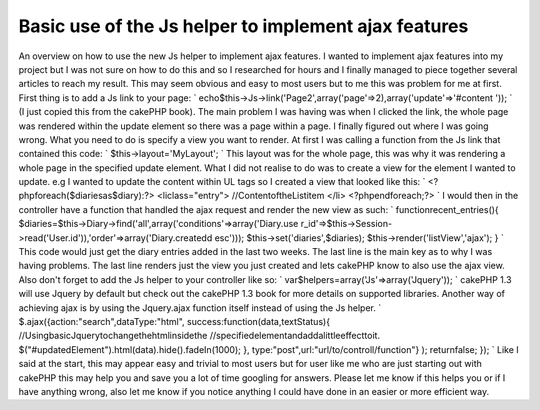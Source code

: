 Basic use of the Js helper to implement ajax features
=====================================================

An overview on how to use the new Js helper to implement ajax
features.
I wanted to implement ajax features into my project but I was not sure
on how to do this and so I researched for hours and I finally managed
to piece together several articles to reach my result. This may seem
obvious and easy to most users but to me this was problem for me at
first. First thing is to add a Js link to your page: `
echo$this->Js->link('Page2',array('page'=>2),array('update'=>'#content
'));
` (I just copied this from the cakePHP book). The main problem I was
having was when I clicked the link, the whole page was rendered within
the update element so there was a page within a page. I finally
figured out where I was going wrong. What you need to do is specify a
view you want to render. At first I was calling a function from the Js
link that contained this code: `
$this->layout='MyLayout';
` This layout was for the whole page, this was why it was rendering a
whole page in the specified update element. What I did not realise to
do was to create a view for the element I wanted to update. e.g I
wanted to update the content within UL tags so I created a view that
looked like this: `
<?phpforeach($diariesas$diary):?>
<liclass="entry">
//ContentoftheListitem
</li>
<?phpendforeach;?>
` I would then in the controller have a function that handled the ajax
request and render the new view as such: `
functionrecent_entries(){
$diaries=$this->Diary->find('all',array('conditions'=>array('Diary.use
r_id'=>$this->Session->read('User.id')),'order'=>array('Diary.createdd
esc')));
$this->set('diaries',$diaries);
$this->render('listView','ajax');
}
` This code would just get the diary entries added in the last two
weeks. The last line is the main key as to why I was having problems.
The last line renders just the view you just created and lets cakePHP
know to also use the ajax view. Also don't forget to add the Js helper
to your controller like so: `
var$helpers=array('Js'=>array('Jquery'));
` cakePHP 1.3 will use Jquery by default but check out the cakePHP 1.3
book for more details on supported libraries. Another way of achieving
ajax is by using the Jquery.ajax function itself instead of using the
Js helper. `
$.ajax({action:"search",dataType:"html",
success:function(data,textStatus){
//UsingbasicJquerytochangethehtmlinsidethe
//specifiedelementandaddalittleeffecttoit.
$("#updatedElement").html(data).hide().fadeIn(1000);
},
type:"post",url:"url/to/controll/function"}
);
returnfalse;
});
` Like I said at the start, this may appear easy and trivial to most
users but for user like me who are just starting out with cakePHP this
may help you and save you a lot of time googling for answers. Please
let me know if this helps you or if I have anything wrong, also let me
know if you notice anything I could have done in an easier or more
efficient way.


.. author:: casualman
.. categories:: articles, helpers
.. tags:: AJAX,helper,js,JsHelper,Helpers

